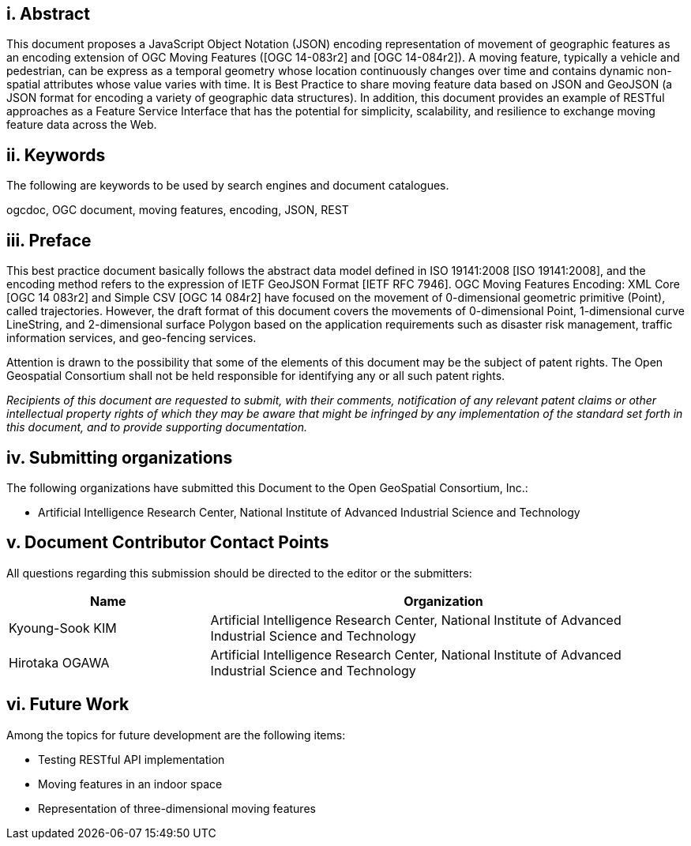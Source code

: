 [preface]
== i. Abstract

This document proposes a JavaScript Object Notation (JSON) encoding representation of movement of geographic features as an encoding extension of OGC Moving Features ([OGC 14-083r2] and [OGC 14-084r2]).
A moving feature, typically a vehicle and pedestrian, can be express as a temporal geometry whose location continuously changes over time and contains dynamic non-spatial attributes whose value varies with time.
It is Best Practice to share moving feature data based on JSON and GeoJSON (a JSON format for encoding a variety of geographic data structures). In addition, this document provides an example of RESTful approaches as a Feature Service Interface that has the potential for simplicity, scalability, and resilience to exchange moving feature data across the Web.

== ii. Keywords

The following are keywords to be used by search engines and document catalogues.

ogcdoc, OGC document, moving features, encoding, JSON, REST

== iii. Preface

This best practice document basically follows the abstract data model defined in ISO 19141:2008 [ISO 19141:2008], and
the encoding method refers to the expression of IETF GeoJSON Format [IETF RFC 7946].
OGC Moving Features Encoding: XML Core [OGC 14 083r2] and Simple CSV [OGC 14 084r2] have focused on the movement of 0-dimensional geometric primitive (Point), called trajectories.
However, the draft format of this document covers the movements of 0-dimensional Point, 1-dimensional curve LineString, and 2-dimensional surface Polygon based on the application requirements such as disaster risk management, traffic information services, and geo-fencing services.

Attention is drawn to the possibility that some of the elements of this document may be the subject of patent rights.
The Open Geospatial Consortium shall not be held responsible for identifying any or all such patent rights.

_Recipients of this document are requested to submit, with their comments, notification of any relevant patent claims or other intellectual property rights of which they may be aware that might be infringed by any implementation of the standard set forth in this document, and to provide supporting documentation._

== iv. Submitting organizations

The following organizations have submitted this Document to the Open GeoSpatial Consortium, Inc.:

* Artificial Intelligence Research Center, National Institute of Advanced Industrial Science and Technology


== v. Document Contributor Contact Points

All questions regarding this submission should be directed to the editor or the submitters:

[width="99%", cols="3,7", options="header"]
|===========================================================
|Name             |Organization
|Kyoung-Sook KIM  |Artificial Intelligence Research Center, National Institute of Advanced Industrial Science and Technology
|Hirotaka OGAWA   |Artificial Intelligence Research Center, National Institute of Advanced Industrial Science and Technology
|===========================================================


== vi. Future Work

Among the topics for future development are the following items:

- Testing RESTful API implementation
- Moving features in an indoor space
- Representation of three-dimensional moving features
